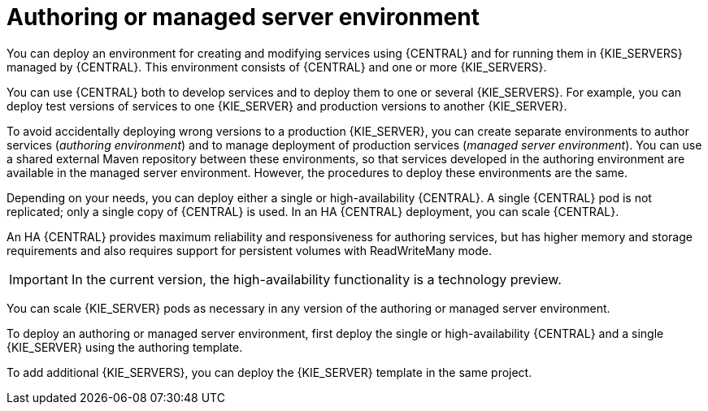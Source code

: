 [id='environment-authoring-managed-con']
= Authoring or managed server environment
You can deploy an environment for creating and modifying services using {CENTRAL} and for running them in {KIE_SERVERS} managed by {CENTRAL}. This environment consists of {CENTRAL} and one or more {KIE_SERVERS}.

You can use {CENTRAL} both to develop services and to deploy them to one or several {KIE_SERVERS}. For example, you can deploy test versions of services to one {KIE_SERVER} and production versions to another {KIE_SERVER}. 

To avoid accidentally deploying wrong versions to a production {KIE_SERVER}, you can create separate environments to author services (_authoring environment_) and to manage deployment of production services (_managed server environment_). You can use a shared external Maven repository between these environments, so that services developed in the authoring environment are available in the managed server environment. However, the procedures to deploy these environments are the same.

Depending on your needs, you can deploy either a single or high-availability {CENTRAL}. A single {CENTRAL} pod is not replicated; only a single copy of {CENTRAL} is used. In an HA {CENTRAL} deployment, you can scale {CENTRAL}. 

An HA {CENTRAL} provides maximum reliability and responsiveness for authoring services, but has higher memory and storage requirements and also requires support for persistent volumes with ReadWriteMany mode.

IMPORTANT: In the current version, the high-availability functionality is a technology preview.

You can scale {KIE_SERVER} pods as necessary in any version of the authoring or managed server environment.

To deploy an authoring or managed server environment, first deploy the single or high-availability {CENTRAL} and a single {KIE_SERVER} using the authoring template.

To add additional {KIE_SERVERS}, you can deploy the {KIE_SERVER} template in the same project.
